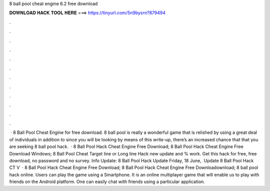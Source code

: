 8 ball pool cheat engine 6.2 free download

𝐃𝐎𝐖𝐍𝐋𝐎𝐀𝐃 𝐇𝐀𝐂𝐊 𝐓𝐎𝐎𝐋 𝐇𝐄𝐑𝐄 ===> https://tinyurl.com/5n9bysrn?879494

.

.

.

.

.

.

.

.

.

.

.

.

 · 8 Ball Pool Cheat Engine for free download. 8 ball pool is really a wonderful game that is relished by using a great deal of individuals in addition to since you will be looking by means of this write-up, there’s an increased chance that that you are seeking 8 ball pool hack.  · 8 Ball Pool Hack Cheat Engine Free Download; 8 Ball Pool Hack Cheat Engine Free Download Windows; 8 Ball Pool Cheat Target line or Long line Hack new update and % work. Get this hack for free, free download, no password and no survey. Info Update: 8 Ball Pool Hack Update Friday, 18 ‎June, ‎ Update 8 Ball Pool Hack CT V  · 8 Ball Pool Hack Cheat Engine Free Download; 8 Ball Pool Hack Cheat Engine Free Downloadownload; 8 ball pool hack online. Users can play the game using a Smartphone. It is an online multiplayer game that will enable us to play with friends on the Android platform. One can easily chat with friends using a particular application.